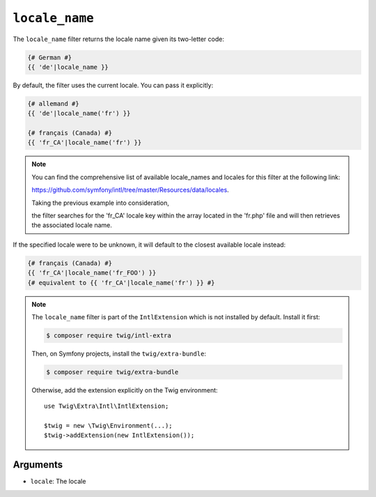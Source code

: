 ``locale_name``
===============

The ``locale_name`` filter returns the locale name given its two-letter
code:

.. code-block:: twig

    {# German #}
    {{ 'de'|locale_name }}

By default, the filter uses the current locale. You can pass it explicitly:

.. code-block:: twig

    {# allemand #}
    {{ 'de'|locale_name('fr') }}

    {# français (Canada) #}
    {{ 'fr_CA'|locale_name('fr') }}

.. note::

    You can find the comprehensive list of available locale_names and locales for this filter at the following link:

    https://github.com/symfony/intl/tree/master/Resources/data/locales.

    Taking the previous example into consideration,

    the filter searches for the 'fr_CA' locale key within the array located in the 'fr.php' file and will then retrieves the associated locale name.

If the specified locale were to be unknown, it will default to the closest available locale instead:

.. code-block:: twig

    {# français (Canada) #}
    {{ 'fr_CA'|locale_name('fr_FOO') }}
    {# equivalent to {{ 'fr_CA'|locale_name('fr') }} #}

.. note::

    The ``locale_name`` filter is part of the ``IntlExtension`` which is not
    installed by default. Install it first:

    .. code-block:: bash

        $ composer require twig/intl-extra

    Then, on Symfony projects, install the ``twig/extra-bundle``:

    .. code-block:: bash

        $ composer require twig/extra-bundle

    Otherwise, add the extension explicitly on the Twig environment::

        use Twig\Extra\Intl\IntlExtension;

        $twig = new \Twig\Environment(...);
        $twig->addExtension(new IntlExtension());

Arguments
---------

* ``locale``: The locale
